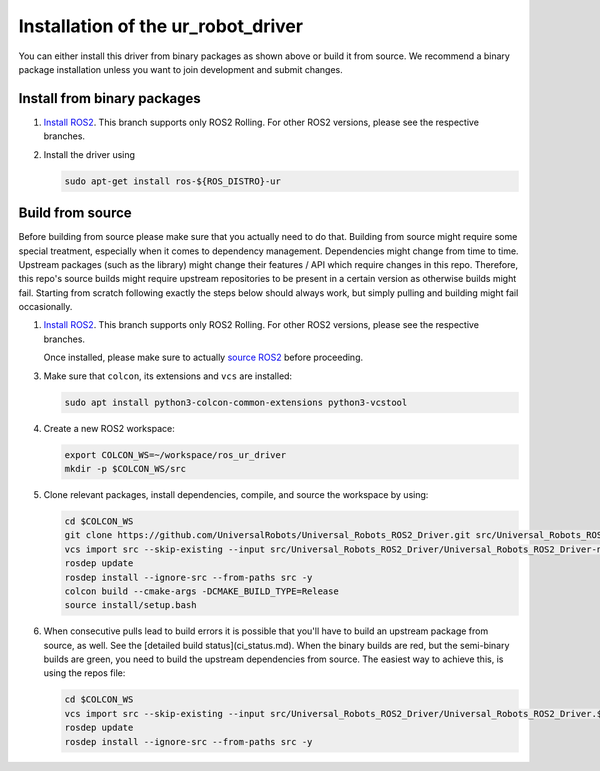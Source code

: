 Installation of the ur_robot_driver
===================================

You can either install this driver from binary packages as shown above or build it from source. We
recommend a binary package installation unless you want to join development and submit changes.

Install from binary packages
----------------------------

1. `Install ROS2 <https://docs.ros.org/en/rolling/Installation/Ubuntu-Install-Debians.html>`_. This
   branch supports only ROS2 Rolling. For other ROS2 versions, please see the respective branches.
2. Install the driver using

   .. code-block:: bash

     sudo apt-get install ros-${ROS_DISTRO}-ur


Build from source
-----------------

Before building from source please make sure that you actually need to do that. Building from source
might require some special treatment, especially when it comes to dependency management.
Dependencies might change from time to time. Upstream packages (such as the library) might change
their features / API which require changes in this repo. Therefore, this repo's source builds might
require upstream repositories to be present in a certain version as otherwise builds might fail.
Starting from scratch following exactly the steps below should always work, but simply pulling and
building might fail occasionally.

1. `Install ROS2 <https://docs.ros.org/en/rolling/Installation/Ubuntu-Install-Debians.html>`_. This
   branch supports only ROS2 Rolling. For other ROS2 versions, please see the respective branches.

   Once installed, please make sure to actually `source ROS2 <https://docs.ros.org/en/rolling/Tutorials/Beginner-CLI-Tools/Configuring-ROS2-Environment.html#source-the-setup-files>`_ before proceeding.

3. Make sure that ``colcon``, its extensions and ``vcs`` are installed:

   .. code-block:: bash

     sudo apt install python3-colcon-common-extensions python3-vcstool


4. Create a new ROS2 workspace:

   .. code-block:: bash

     export COLCON_WS=~/workspace/ros_ur_driver
     mkdir -p $COLCON_WS/src

5. Clone relevant packages, install dependencies, compile, and source the workspace by using:

   .. code-block:: bash

     cd $COLCON_WS
     git clone https://github.com/UniversalRobots/Universal_Robots_ROS2_Driver.git src/Universal_Robots_ROS2_Driver
     vcs import src --skip-existing --input src/Universal_Robots_ROS2_Driver/Universal_Robots_ROS2_Driver-not-released.${ROS_DISTRO}.repos
     rosdep update
     rosdep install --ignore-src --from-paths src -y
     colcon build --cmake-args -DCMAKE_BUILD_TYPE=Release
     source install/setup.bash

6. When consecutive pulls lead to build errors it is possible that you'll have to build an upstream
   package from source, as well. See the [detailed build status](ci_status.md). When the binary builds are red, but
   the semi-binary builds are green, you need to build the upstream dependencies from source. The
   easiest way to achieve this, is using the repos file:

   .. code-block:: bash

     cd $COLCON_WS
     vcs import src --skip-existing --input src/Universal_Robots_ROS2_Driver/Universal_Robots_ROS2_Driver.${ROS_DISTRO}.repos
     rosdep update
     rosdep install --ignore-src --from-paths src -y
